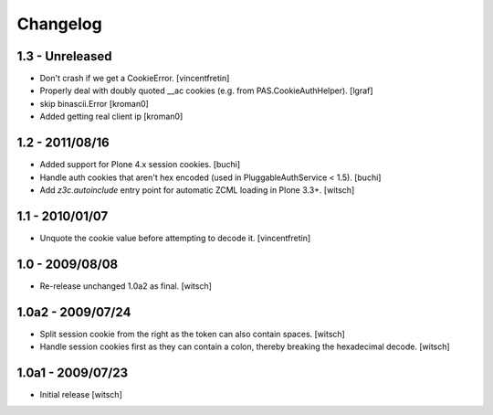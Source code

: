 Changelog
=========

1.3 - Unreleased
----------------

* Don't crash if we get a CookieError.
  [vincentfretin]

* Properly deal with doubly quoted __ac cookies (e.g. from PAS.CookieAuthHelper).
  [lgraf]

* skip binascii.Error
  [kroman0]

* Added getting real client ip
  [kroman0]

1.2 - 2011/08/16
----------------

* Added support for Plone 4.x session cookies.
  [buchi]

* Handle auth cookies that aren't hex encoded (used in PluggableAuthService
  < 1.5).
  [buchi]

* Add `z3c.autoinclude` entry point for automatic ZCML loading in Plone 3.3+.
  [witsch]


1.1 - 2010/01/07
----------------

* Unquote the cookie value before attempting to decode it.
  [vincentfretin]


1.0 - 2009/08/08
----------------

* Re-release unchanged 1.0a2 as final.
  [witsch]


1.0a2 - 2009/07/24
------------------

* Split session cookie from the right as the token can also contain spaces.
  [witsch]

* Handle session cookies first as they can contain a colon, thereby breaking
  the hexadecimal decode.
  [witsch]


1.0a1 - 2009/07/23
------------------

* Initial release
  [witsch]
